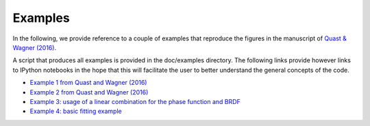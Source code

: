Examples
--------

In the following, we provide reference to a couple of examples that reproduce the figures in the manuscript of `Quast & Wagner (2016) <https://doi.org/10.1364/AO.55.005379>`_.

A script that produces all examples is provided in the doc/examples directory. The following links provide however links to IPython notebooks in the hope that this will facilitate the user to better understand the general concepts of the code.

* `Example 1 from Quast and Wagner (2016) <https://github.com/pygeo/rt1/tree/master/doc/examples/example01.ipynb>`_
* `Example 2 from Quast and Wagner (2016) <https://github.com/pygeo/rt1/tree/master/doc/examples/example02.ipynb>`_
* `Example 3: usage of a linear combination for the phase function and BRDF <https://github.com/pygeo/rt1/tree/master/doc/examples/example_lin_comb.ipynb>`_
* `Example 4: basic fitting example <https://github.com/pygeo/rt1/tree/master/doc/examples/example_fitting.ipynb>`_

